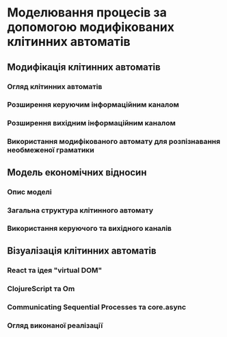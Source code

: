 * Моделювання процесів за допомогою модифікованих клітинних автоматів
** Модифікація клітинних автоматів
*** Огляд клітинних автоматів
*** Розширення керуючим інформаційним каналом
*** Розширення вихідним інформаційним каналом
*** Використання модифікованого автомату для розпізнавання необмеженої граматики
** Модель економічних відносин
*** Опис моделі
*** Загальна структура клітинного автомату
*** Використання керуючого та вихідного каналів
** Візуалізація клітинних автоматів
*** React та ідея "virtual DOM"
*** ClojureScript та Om
*** Communicating Sequential Processes та core.async
*** Огляд виконаної реалізації
